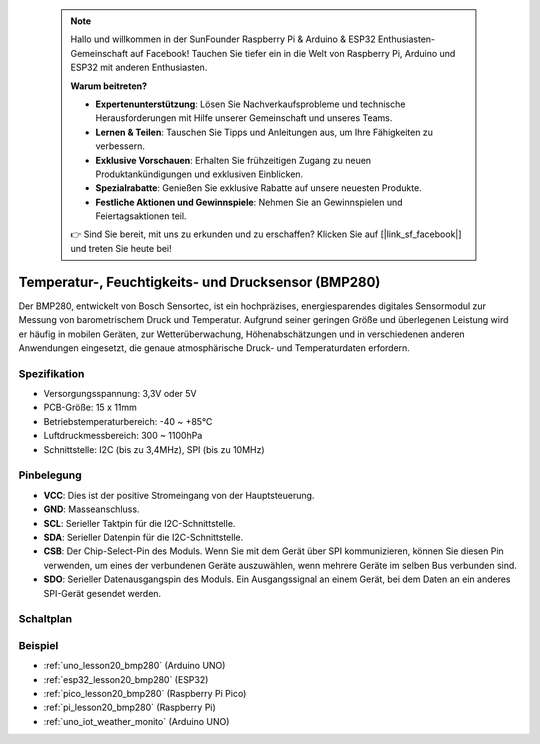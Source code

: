  .. note::

    Hallo und willkommen in der SunFounder Raspberry Pi & Arduino & ESP32 Enthusiasten-Gemeinschaft auf Facebook! Tauchen Sie tiefer ein in die Welt von Raspberry Pi, Arduino und ESP32 mit anderen Enthusiasten.

    **Warum beitreten?**

    - **Expertenunterstützung**: Lösen Sie Nachverkaufsprobleme und technische Herausforderungen mit Hilfe unserer Gemeinschaft und unseres Teams.
    - **Lernen & Teilen**: Tauschen Sie Tipps und Anleitungen aus, um Ihre Fähigkeiten zu verbessern.
    - **Exklusive Vorschauen**: Erhalten Sie frühzeitigen Zugang zu neuen Produktankündigungen und exklusiven Einblicken.
    - **Spezialrabatte**: Genießen Sie exklusive Rabatte auf unsere neuesten Produkte.
    - **Festliche Aktionen und Gewinnspiele**: Nehmen Sie an Gewinnspielen und Feiertagsaktionen teil.

    👉 Sind Sie bereit, mit uns zu erkunden und zu erschaffen? Klicken Sie auf [|link_sf_facebook|] und treten Sie heute bei!

.. _cpn_bmp280:

Temperatur-, Feuchtigkeits- und Drucksensor (BMP280)
===============================================================

.. image:: img/20_bmp280.png
    :width: 200
    :align: center

.. raw:: html

    <br/>

Der BMP280, entwickelt von Bosch Sensortec, ist ein hochpräzises, energiesparendes digitales Sensormodul zur Messung von barometrischem Druck und Temperatur. Aufgrund seiner geringen Größe und überlegenen Leistung wird er häufig in mobilen Geräten, zur Wetterüberwachung, Höhenabschätzungen und in verschiedenen anderen Anwendungen eingesetzt, die genaue atmosphärische Druck- und Temperaturdaten erfordern.

Spezifikation
---------------------------
* Versorgungsspannung: 3,3V oder 5V
* PCB-Größe: 15 x 11mm
* Betriebstemperaturbereich: -40 ~ +85℃
* Luftdruckmessbereich: 300 ~ 1100hPa
* Schnittstelle: I2C (bis zu 3,4MHz), SPI (bis zu 10MHz)

Pinbelegung
---------------------------
* **VCC**: Dies ist der positive Stromeingang von der Hauptsteuerung.
* **GND**: Masseanschluss.
* **SCL**: Serieller Taktpin für die I2C-Schnittstelle.
* **SDA**: Serieller Datenpin für die I2C-Schnittstelle.
* **CSB**: Der Chip-Select-Pin des Moduls. Wenn Sie mit dem Gerät über SPI kommunizieren, können Sie diesen Pin verwenden, um eines der verbundenen Geräte auszuwählen, wenn mehrere Geräte im selben Bus verbunden sind.
* **SDO**: Serieller Datenausgangspin des Moduls. Ein Ausgangssignal an einem Gerät, bei dem Daten an ein anderes SPI-Gerät gesendet werden.

Schaltplan
---------------------------

.. image:: img/20_bmp280_module_schematic.png
    :width: 100%
    :align: center

.. raw:: html

   <br/>

Beispiel
---------------------------
* :ref:`uno_lesson20_bmp280` (Arduino UNO)
* :ref:`esp32_lesson20_bmp280` (ESP32)
* :ref:`pico_lesson20_bmp280` (Raspberry Pi Pico)
* :ref:`pi_lesson20_bmp280` (Raspberry Pi)
* :ref:`uno_iot_weather_monito` (Arduino UNO)